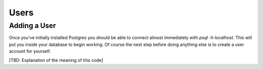 Users
#####

Adding a User
-------------

Once you've initially installed Postgres you should be able to connect almost immediately with `psql -h localhost`. This will put you inside your database to begin working. Of course the next step before doing anything else is to create a user account for yourself.

.. code::SQL

   craig=# CREATE USER craig WITH PASSWORD 'Password';
   CREATE ROLE
   craig=# CREATE DATABASE pgguide;
   CREATE DATABASE
   craig=# GRANT ALL PRIVILEGES ON DATABASE pgguide to craig;
   GRANT

[TBD: Explanation of the meaning of this code]
